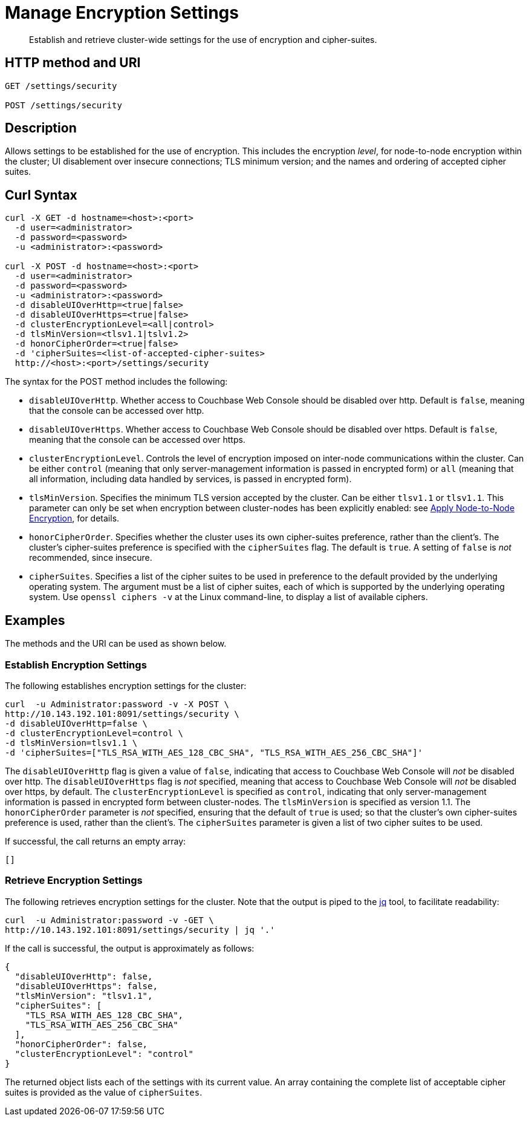 = Manage Encryption Settings
:page-topic-type: reference

[abstract]
Establish and retrieve cluster-wide settings for the use of encryption and cipher-suites.

== HTTP method and URI

----
GET /settings/security

POST /settings/security
----

== Description

Allows settings to be established for the use of encryption.
This includes the encryption _level_, for node-to-node encryption within the cluster;
UI disablement over insecure connections; TLS minimum version; and the names and ordering of accepted cipher suites.

[#curl-syntax]
== Curl Syntax

----
curl -X GET -d hostname=<host>:<port>
  -d user=<administrator>
  -d password=<password>
  -u <administrator>:<password>

curl -X POST -d hostname=<host>:<port>
  -d user=<administrator>
  -d password=<password>
  -u <administrator>:<password>
  -d disableUIOverHttp=<true|false>
  -d disableUIOverHttps=<true|false>
  -d clusterEncryptionLevel=<all|control>
  -d tlsMinVersion=<tlsv1.1|tslv1.2>
  -d honorCipherOrder=<true|false>
  -d 'cipherSuites=<list-of-accepted-cipher-suites>
  http://<host>:<port>/settings/security
----

The syntax for the POST method includes the following:

* `disableUIOverHttp`.
Whether access to Couchbase Web Console should be disabled over http.
Default is `false`, meaning that the console can be accessed over http.

* `disableUIOverHttps`.
Whether access to Couchbase Web Console should be disabled over https.
Default is `false`, meaning that the console can be accessed over https.

* `clusterEncryptionLevel`.
Controls the level of encryption imposed on inter-node communications within the cluster.
Can be either `control` (meaning that only server-management information is passed in encrypted form) or `all` (meaning that all information, including data handled by services, is passed in encrypted form).

* `tlsMinVersion`.
Specifies the minimum TLS version accepted by the cluster.
Can be either `tlsv1.1` or `tlsv1.1`.
This parameter can only be set when encryption between cluster-nodes has been explicitly enabled: see xref:manage:manage-nodes/apply-node-to-node-encryption.adoc[Apply Node-to-Node Encryption], for details.

* `honorCipherOrder`.
Specifies whether the cluster uses its own cipher-suites preference, rather than the client's.
The cluster's cipher-suites preference is specified with the `cipherSuites` flag.
The default is `true`.
A setting of `false` is _not_ recommended, since insecure.

* `cipherSuites`.
Specifies a list of the cipher suites to be used in preference to the default provided by the underlying operating system.
The argument must be a list of cipher suites, each of which is supported by the underlying operating system.
Use `openssl ciphers -v` at the Linux command-line, to display a list of available ciphers.

== Examples

The methods and the URI can be used as shown below.

[#establish-encryption-settings]
=== Establish Encryption Settings

The following establishes encryption settings for the cluster:

----
curl  -u Administrator:password -v -X POST \
http://10.143.192.101:8091/settings/security \
-d disableUIOverHttp=false \
-d clusterEncryptionLevel=control \
-d tlsMinVersion=tlsv1.1 \
-d 'cipherSuites=["TLS_RSA_WITH_AES_128_CBC_SHA", "TLS_RSA_WITH_AES_256_CBC_SHA"]'
----

The `disableUIOverHttp` flag is given a value of `false`, indicating that access to Couchbase Web Console will _not_ be disabled over http.
The `disableUIOverHttps` flag is _not_ specified, meaning that access to Couchbase Web Console will _not_ be disabled over https, by default.
The `clusterEncryptionLevel` is specified as `control`, indicating that only server-management information is passed in encrypted form between cluster-nodes.
The `tlsMinVersion` is specified as version 1.1.
The `honorCipherOrder` parameter is _not_ specified, ensuring that the default of `true` is used; so that the cluster's own cipher-suites preference is used, rather than the client's.
The `cipherSuites` parameter is given a list of two cipher suites to be used.

If successful, the call returns an empty array:

----
[]
----

[#retrieve-encryption-settings]
=== Retrieve Encryption Settings

The following retrieves encryption settings for the cluster.
Note that the output is piped to the https://stedolan.github.io/jq/[jq] tool, to facilitate readability:

----
curl  -u Administrator:password -v -GET \
http://10.143.192.101:8091/settings/security | jq '.'
----

If the call is successful, the output is approximately as follows:

----
{
  "disableUIOverHttp": false,
  "disableUIOverHttps": false,
  "tlsMinVersion": "tlsv1.1",
  "cipherSuites": [
    "TLS_RSA_WITH_AES_128_CBC_SHA",
    "TLS_RSA_WITH_AES_256_CBC_SHA"
  ],
  "honorCipherOrder": false,
  "clusterEncryptionLevel": "control"
}
----

The returned object lists each of the settings with its current value.
An array containing the complete list of acceptable cipher suites is provided as the value of `cipherSuites`.
